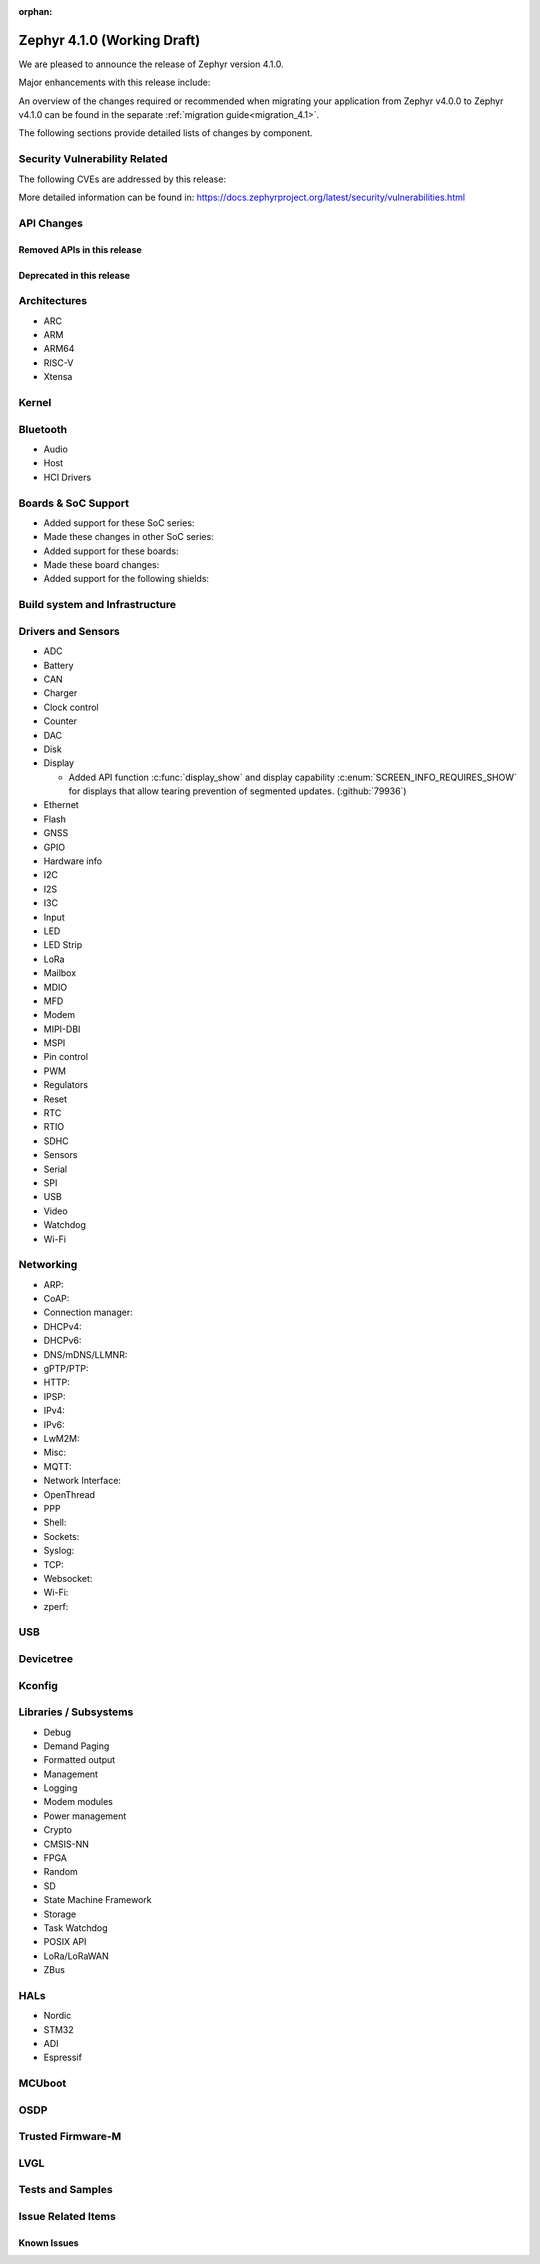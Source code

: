 :orphan:

.. _zephyr_4.1:

Zephyr 4.1.0 (Working Draft)
############################

We are pleased to announce the release of Zephyr version 4.1.0.

Major enhancements with this release include:

An overview of the changes required or recommended when migrating your application from Zephyr
v4.0.0 to Zephyr v4.1.0 can be found in the separate :ref:`migration guide<migration_4.1>`.

The following sections provide detailed lists of changes by component.

Security Vulnerability Related
******************************
The following CVEs are addressed by this release:

More detailed information can be found in:
https://docs.zephyrproject.org/latest/security/vulnerabilities.html

API Changes
***********

Removed APIs in this release
============================

Deprecated in this release
==========================

Architectures
*************

* ARC

* ARM

* ARM64

* RISC-V

* Xtensa

Kernel
******

Bluetooth
*********

* Audio

* Host

* HCI Drivers

Boards & SoC Support
********************

* Added support for these SoC series:

* Made these changes in other SoC series:

* Added support for these boards:

* Made these board changes:

* Added support for the following shields:

Build system and Infrastructure
*******************************

Drivers and Sensors
*******************

* ADC

* Battery

* CAN

* Charger

* Clock control

* Counter

* DAC

* Disk

* Display

  * Added API function :c:func:`display_show` and display capability
    :c:enum:`SCREEN_INFO_REQUIRES_SHOW` for displays that allow tearing prevention of segmented
    updates. (:github:`79936`)

* Ethernet

* Flash

* GNSS

* GPIO

* Hardware info

* I2C

* I2S

* I3C

* Input

* LED

* LED Strip

* LoRa

* Mailbox

* MDIO

* MFD

* Modem

* MIPI-DBI

* MSPI

* Pin control

* PWM

* Regulators

* Reset

* RTC

* RTIO

* SDHC

* Sensors

* Serial

* SPI

* USB

* Video

* Watchdog

* Wi-Fi

Networking
**********

* ARP:

* CoAP:

* Connection manager:

* DHCPv4:

* DHCPv6:

* DNS/mDNS/LLMNR:

* gPTP/PTP:

* HTTP:

* IPSP:

* IPv4:

* IPv6:

* LwM2M:

* Misc:

* MQTT:

* Network Interface:

* OpenThread

* PPP

* Shell:

* Sockets:

* Syslog:

* TCP:

* Websocket:

* Wi-Fi:

* zperf:

USB
***

Devicetree
**********

Kconfig
*******

Libraries / Subsystems
**********************

* Debug

* Demand Paging

* Formatted output

* Management

* Logging

* Modem modules

* Power management

* Crypto

* CMSIS-NN

* FPGA

* Random

* SD

* State Machine Framework

* Storage

* Task Watchdog

* POSIX API

* LoRa/LoRaWAN

* ZBus

HALs
****

* Nordic

* STM32

* ADI

* Espressif

MCUboot
*******

OSDP
****

Trusted Firmware-M
******************

LVGL
****

Tests and Samples
*****************

Issue Related Items
*******************

Known Issues
============
